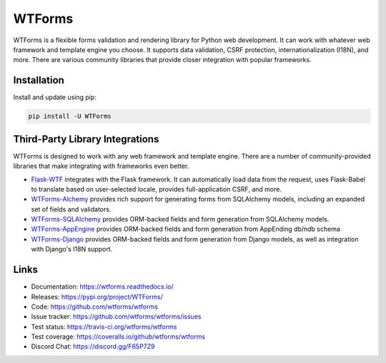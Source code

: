 WTForms
=======

.. image:: https://travis-ci.org/wtforms/wtforms.svg?branch=master
    :target: https://travis-ci.org/wtforms/wtforms
    :alt: Continuous Integration status
.. image:: https://coveralls.io/repos/github/wtforms/wtforms/badge.svg?branch=master
    :target: https://coveralls.io/github/wtforms/wtforms?branch=master
    :alt: Coverage status
.. image:: https://readthedocs.org/projects/wtforms/badge/?version=stable
    :target: https://wtforms.readthedocs.io/en/stable/?badge=stable
    :alt: Documentation status
.. image:: https://img.shields.io/badge/code%20style-black-000000.svg
    :target: https://github.com/psf/black

WTForms is a flexible forms validation and rendering library for Python
web development. It can work with whatever web framework and template
engine you choose. It supports data validation, CSRF protection,
internationalization (I18N), and more. There are various community
libraries that provide closer integration with popular frameworks.


Installation
------------

Install and update using pip:

.. code-block:: text

    pip install -U WTForms


Third-Party Library Integrations
--------------------------------

WTForms is designed to work with any web framework and template engine.
There are a number of community-provided libraries that make integrating
with frameworks even better.

-   `Flask-WTF`_ integrates with the Flask framework. It can
    automatically load data from the request, uses Flask-Babel to
    translate based on user-selected locale, provides full-application
    CSRF, and more.
-   `WTForms-Alchemy`_ provides rich support for generating forms from
    SQLAlchemy models, including an expanded set of fields and
    validators.
-   `WTForms-SQLAlchemy`_ provides ORM-backed fields and form generation
    from SQLAlchemy models.
-   `WTForms-AppEngine`_ provides ORM-backed fields and form generation
    from AppEnding db/ndb schema
-   `WTForms-Django`_ provides ORM-backed fields and form generation
    from Django models, as well as integration with Django's I18N
    support.

.. _Flask-WTF: https://flask-wtf.readthedocs.io/
.. _WTForms-Alchemy: https://wtforms-alchemy.readthedocs.io/
.. _WTForms-SQLAlchemy: https://github.com/wtforms/wtforms-sqlalchemy
.. _WTForms-AppEngine: https://github.com/wtforms/wtforms-appengine
.. _WTForms-Django: https://github.com/wtforms/wtforms-django


Links
-----

-   Documentation: https://wtforms.readthedocs.io/
-   Releases: https://pypi.org/project/WTForms/
-   Code: https://github.com/wtforms/wtforms
-   Issue tracker: https://github.com/wtforms/wtforms/issues
-   Test status: https://travis-ci.org/wtforms/wtforms
-   Test coverage: https://coveralls.io/github/wtforms/wtforms
-   Discord Chat: https://discord.gg/F65P7Z9
